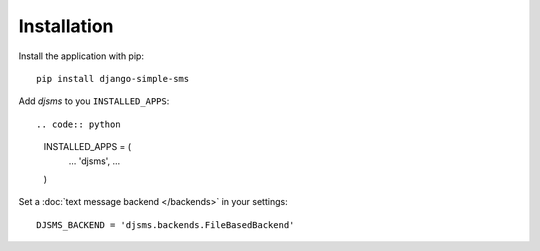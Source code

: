 Installation
============

Install the application with pip::

    pip install django-simple-sms


Add `djsms` to you ``INSTALLED_APPS``::

.. code:: python

    INSTALLED_APPS = (
        …
        'djsms',
        …
    )

Set a :doc:`text message backend </backends>` in your settings::

    DJSMS_BACKEND = 'djsms.backends.FileBasedBackend'
